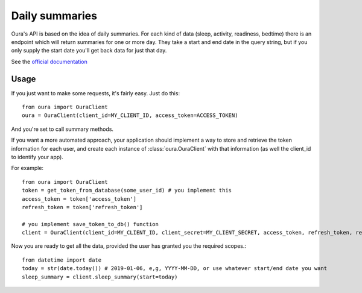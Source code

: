 .. _summaries:

Daily summaries
********************************

Oura's API is based on the idea of daily summaries. For each kind of data (sleep, activity, readiness, bedtime)
there is an endpoint which will return summaries for one or more day. They take a start and end date in the query string,
but if you only supply the start date you'll get back data for just that day.

See the `official documentation <https://cloud.ouraring.com/docs/daily-summaries>`_

Usage
========================

If you just want to make some requests, it's fairly easy. Just do this::

    from oura import OuraClient
    oura = OuraClient(client_id=MY_CLIENT_ID, access_token=ACCESS_TOKEN)

And you're set to call summary methods.


If you want a more automated approach, your application should implement a way to store and retrieve the token information for each user, 
and create each instance of :class:`oura.OuraClient` with that information (as well the client_id to identify your app).

For example::

    from oura import OuraClient
    token = get_token_from_database(some_user_id) # you implement this
    access_token = token['access_token']
    refresh_token = token['refresh_token']

    # you implement save_token_to_db() function
    client = OuraClient(client_id=MY_CLIENT_ID, client_secret=MY_CLIENT_SECRET, access_token, refresh_token, refresh_callback=save_token_to_db)


Now you are ready to get all the data, provided the user has granted you the required scopes.::

    from datetime import date
    today = str(date.today()) # 2019-01-06, e,g, YYYY-MM-DD, or use whatever start/end date you want
    sleep_summary = client.sleep_summary(start=today)


